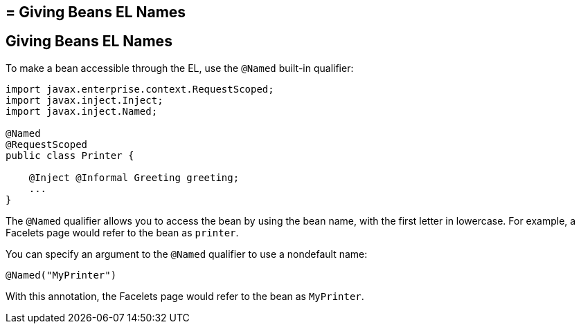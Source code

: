 ## = Giving Beans EL Names


[[GJBAK]][[giving-beans-el-names]]

Giving Beans EL Names
---------------------

To make a bean accessible through the EL, use the `@Named` built-in qualifier:

[source,oac_no_warn]
----
import javax.enterprise.context.RequestScoped;
import javax.inject.Inject;
import javax.inject.Named;

@Named
@RequestScoped
public class Printer {

    @Inject @Informal Greeting greeting;
    ...
}
----

The `@Named` qualifier allows you to access the bean by using the bean
name, with the first letter in lowercase. For example, a Facelets page
would refer to the bean as `printer`.

You can specify an argument to the `@Named` qualifier to use a
nondefault name:

[source,oac_no_warn]
----
@Named("MyPrinter")
----

With this annotation, the Facelets page would refer to the bean as
`MyPrinter`.
